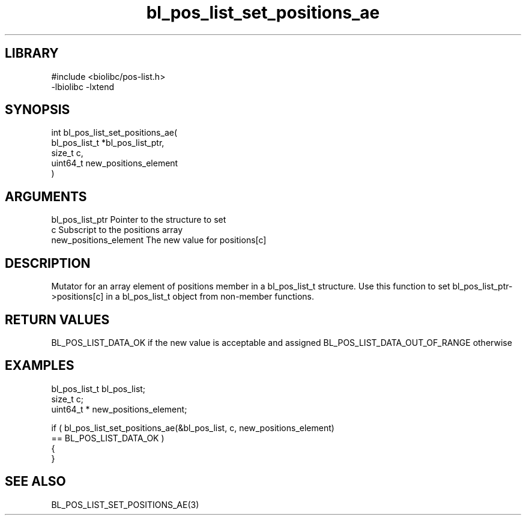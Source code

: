 \" Generated by c2man from bl_pos_list_set_positions_ae.c
.TH bl_pos_list_set_positions_ae 3

.SH LIBRARY
\" Indicate #includes, library name, -L and -l flags
.nf
.na
#include <biolibc/pos-list.h>
-lbiolibc -lxtend
.ad
.fi

\" Convention:
\" Underline anything that is typed verbatim - commands, etc.
.SH SYNOPSIS
.PP
.nf
.na
int     bl_pos_list_set_positions_ae(
            bl_pos_list_t *bl_pos_list_ptr,
            size_t c,
            uint64_t  new_positions_element
            )
.ad
.fi

.SH ARGUMENTS
.nf
.na
bl_pos_list_ptr Pointer to the structure to set
c               Subscript to the positions array
new_positions_element The new value for positions[c]
.ad
.fi

.SH DESCRIPTION

Mutator for an array element of positions member in a bl_pos_list_t
structure. Use this function to set bl_pos_list_ptr->positions[c]
in a bl_pos_list_t object from non-member functions.

.SH RETURN VALUES

BL_POS_LIST_DATA_OK if the new value is acceptable and assigned
BL_POS_LIST_DATA_OUT_OF_RANGE otherwise

.SH EXAMPLES
.nf
.na

bl_pos_list_t   bl_pos_list;
size_t          c;
uint64_t *      new_positions_element;

if ( bl_pos_list_set_positions_ae(&bl_pos_list, c, new_positions_element)
        == BL_POS_LIST_DATA_OK )
{
}
.ad
.fi

.SH SEE ALSO

BL_POS_LIST_SET_POSITIONS_AE(3)

